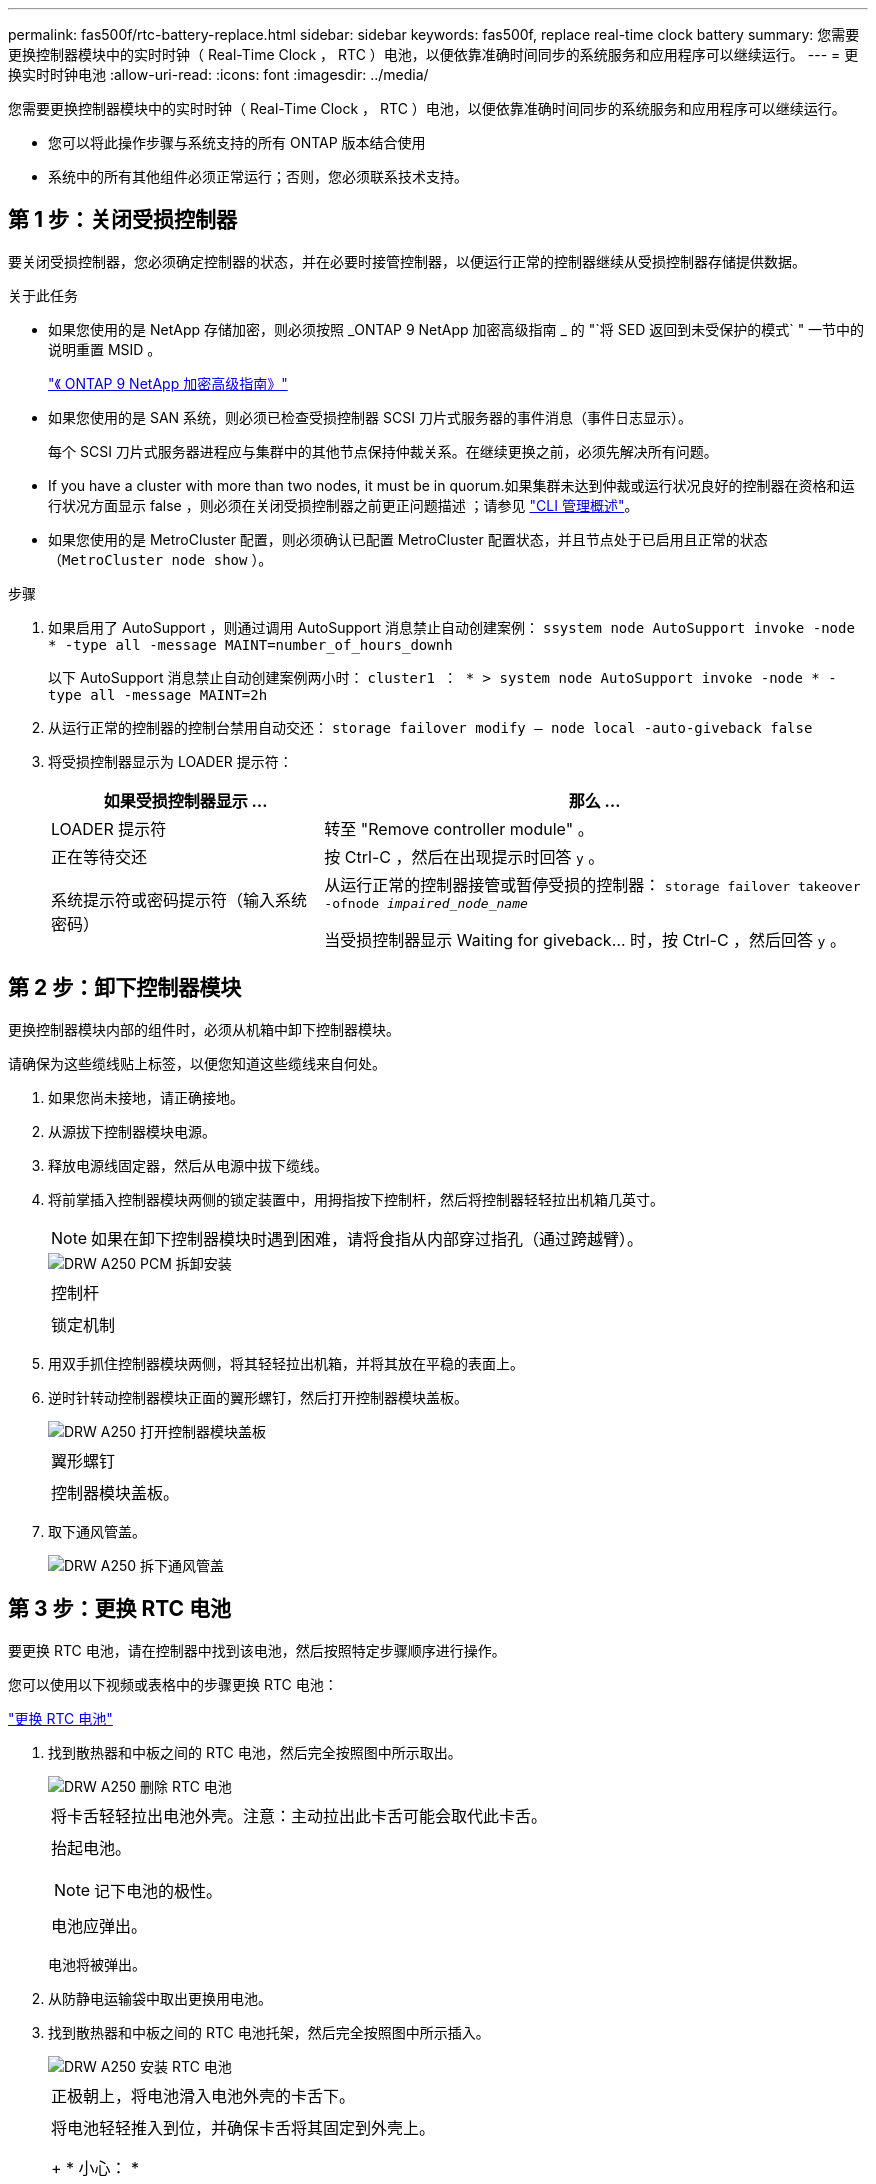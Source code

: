 ---
permalink: fas500f/rtc-battery-replace.html 
sidebar: sidebar 
keywords: fas500f, replace real-time clock battery 
summary: 您需要更换控制器模块中的实时时钟（ Real-Time Clock ， RTC ）电池，以便依靠准确时间同步的系统服务和应用程序可以继续运行。 
---
= 更换实时时钟电池
:allow-uri-read: 
:icons: font
:imagesdir: ../media/


[role="lead"]
您需要更换控制器模块中的实时时钟（ Real-Time Clock ， RTC ）电池，以便依靠准确时间同步的系统服务和应用程序可以继续运行。

* 您可以将此操作步骤与系统支持的所有 ONTAP 版本结合使用
* 系统中的所有其他组件必须正常运行；否则，您必须联系技术支持。




== 第 1 步：关闭受损控制器

要关闭受损控制器，您必须确定控制器的状态，并在必要时接管控制器，以便运行正常的控制器继续从受损控制器存储提供数据。

.关于此任务
* 如果您使用的是 NetApp 存储加密，则必须按照 _ONTAP 9 NetApp 加密高级指南 _ 的 "`将 SED 返回到未受保护的模式` " 一节中的说明重置 MSID 。
+
https://docs.netapp.com/ontap-9/topic/com.netapp.doc.pow-nve/home.html["《 ONTAP 9 NetApp 加密高级指南》"]

* 如果您使用的是 SAN 系统，则必须已检查受损控制器 SCSI 刀片式服务器的事件消息（事件日志显示）。
+
每个 SCSI 刀片式服务器进程应与集群中的其他节点保持仲裁关系。在继续更换之前，必须先解决所有问题。

* If you have a cluster with more than two nodes, it must be in quorum.如果集群未达到仲裁或运行状况良好的控制器在资格和运行状况方面显示 false ，则必须在关闭受损控制器之前更正问题描述 ；请参见 link:https://docs.netapp.com/us-en/ontap/system-admin/index.html["CLI 管理概述"^]。
* 如果您使用的是 MetroCluster 配置，则必须确认已配置 MetroCluster 配置状态，并且节点处于已启用且正常的状态（`MetroCluster node show` ）。


.步骤
. 如果启用了 AutoSupport ，则通过调用 AutoSupport 消息禁止自动创建案例： `ssystem node AutoSupport invoke -node * -type all -message MAINT=number_of_hours_downh`
+
以下 AutoSupport 消息禁止自动创建案例两小时： `cluster1 ： * > system node AutoSupport invoke -node * -type all -message MAINT=2h`

. 从运行正常的控制器的控制台禁用自动交还： `storage failover modify – node local -auto-giveback false`
. 将受损控制器显示为 LOADER 提示符：
+
[cols="1,2"]
|===
| 如果受损控制器显示 ... | 那么 ... 


 a| 
LOADER 提示符
 a| 
转至 "Remove controller module" 。



 a| 
正在等待交还
 a| 
按 Ctrl-C ，然后在出现提示时回答 `y` 。



 a| 
系统提示符或密码提示符（输入系统密码）
 a| 
从运行正常的控制器接管或暂停受损的控制器： `storage failover takeover -ofnode _impaired_node_name_`

当受损控制器显示 Waiting for giveback... 时，按 Ctrl-C ，然后回答 `y` 。

|===




== 第 2 步：卸下控制器模块

更换控制器模块内部的组件时，必须从机箱中卸下控制器模块。

请确保为这些缆线贴上标签，以便您知道这些缆线来自何处。

. 如果您尚未接地，请正确接地。
. 从源拔下控制器模块电源。
. 释放电源线固定器，然后从电源中拔下缆线。
. 将前掌插入控制器模块两侧的锁定装置中，用拇指按下控制杆，然后将控制器轻轻拉出机箱几英寸。
+

NOTE: 如果在卸下控制器模块时遇到困难，请将食指从内部穿过指孔（通过跨越臂）。

+
image::../media/drw_a250_pcm_remove_install.png[DRW A250 PCM 拆卸安装]

+
|===


 a| 
image:../media/legend_icon_01.png[""]
| 控制杆 


 a| 
image:../media/legend_icon_02.png[""]
 a| 
锁定机制

|===
. 用双手抓住控制器模块两侧，将其轻轻拉出机箱，并将其放在平稳的表面上。
. 逆时针转动控制器模块正面的翼形螺钉，然后打开控制器模块盖板。
+
image::../media/drw_a250_open_controller_module_cover.png[DRW A250 打开控制器模块盖板]

+
|===


 a| 
image:../media/legend_icon_01.png[""]
| 翼形螺钉 


 a| 
image:../media/legend_icon_02.png[""]
 a| 
控制器模块盖板。

|===
. 取下通风管盖。
+
image::../media/drw_a250_remove_airduct_cover.png[DRW A250 拆下通风管盖]





== 第 3 步：更换 RTC 电池

要更换 RTC 电池，请在控制器中找到该电池，然后按照特定步骤顺序进行操作。

您可以使用以下视频或表格中的步骤更换 RTC 电池：

https://netapp.hosted.panopto.com/Panopto/Pages/embed.aspx?id=6ed27f71-d3a7-4cee-8d9f-ac5b016c982d["更换 RTC 电池"^]

. 找到散热器和中板之间的 RTC 电池，然后完全按照图中所示取出。
+
image::../media/drw_a250_remove_rtc_batt.png[DRW A250 删除 RTC 电池]

+
|===


 a| 
image:../media/legend_icon_01.png[""]
| 将卡舌轻轻拉出电池外壳。注意：主动拉出此卡舌可能会取代此卡舌。 


 a| 
image:../media/legend_icon_02.png[""]
 a| 
抬起电池。


NOTE: 记下电池的极性。



 a| 
image:../media/legend_icon_03.png[""]
 a| 
电池应弹出。

|===
+
电池将被弹出。

. 从防静电运输袋中取出更换用电池。
. 找到散热器和中板之间的 RTC 电池托架，然后完全按照图中所示插入。
+
image::../media/drw_a250_install_rtc_batt.png[DRW A250 安装 RTC 电池]

+
|===


 a| 
image:../media/legend_icon_01.png[""]
| 正极朝上，将电池滑入电池外壳的卡舌下。 


 a| 
image:../media/legend_icon_02.png[""]
 a| 
将电池轻轻推入到位，并确保卡舌将其固定到外壳上。

+ * 小心： *

+ 主动推入可能会使电池再次退出发生原因。

|===
. 目视检查电池，确保其已完全安装到电池架中，并且极性正确。




== 第 4 步：重新安装控制器模块并设置更换 RTC 电池后的时间 / 日期

[role="lead"]
更换控制器模块中的组件后，您必须在系统机箱中重新安装控制器模块，重置控制器上的时间和日期，然后启动它。

.步骤
. 如果尚未关闭通风管或控制器模块盖板，请将其关闭。
. 将控制器模块的末端与机箱中的开口对齐，然后将控制器模块轻轻推入系统的一半。
+
请勿将控制器模块完全插入机箱中，除非系统指示您这样做。

. 根据需要重新对系统进行布线。
+
如果您已卸下介质转换器（ QSFP 或 SFP ），请记得在使用光缆时重新安装它们。

. 如果已拔下电源，请重新插入电源，然后重新安装电源线固定器。
. 将控制器模块插入机箱：
+
.. 确保锁定机制臂锁定在完全展开的位置。
.. 用双手将控制器模块对齐并轻轻滑入锁定装置臂，直到其停止。
.. 将食指从锁定装置内侧的指孔中穿过。
.. 用拇指向下按压闩锁装置顶部的橙色卡舌，然后将控制器模块轻轻推至停止位置上方。
.. 从锁定机制顶部释放拇指，然后继续推动，直到锁定机制卡入到位。
+
控制器模块一旦完全固定在机箱中，就会开始启动。准备中断启动过程。

.. 在 LOADER 提示符处暂停控制器。


+
控制器模块应完全插入，并与机箱边缘平齐。

. 重置控制器上的时间和日期：
+
.. 使用 `show date` 命令检查运行状况良好的控制器上的日期和时间。
.. 在目标控制器上的 LOADER 提示符处，检查时间和日期。
.. 如有必要，请使用 `set date MM/dd/yyyy` 命令修改日期。
.. 如有必要，请使用 `set time hh ： mm ： ss` 命令在 GMT 中设置时间。
.. 确认目标控制器上的日期和时间。


. 在 LOADER 提示符处，输入 `bye` 以重新初始化 PCIe 卡和其他组件，并让控制器重新启动。
. 交还控制器的存储，使其恢复正常运行： `storage failover giveback -ofnode _impaired_node_name_`
. 如果已禁用自动交还，请重新启用它： `storage failover modify -node local -auto-giveback true`




== 第 5 步：完成更换过程

按照套件随附的 RMA 说明将故障部件退回 NetApp 。请参见 https://mysupport.netapp.com/site/info/rma["部件退回和放大器；更换"] 第页，了解更多信息。
